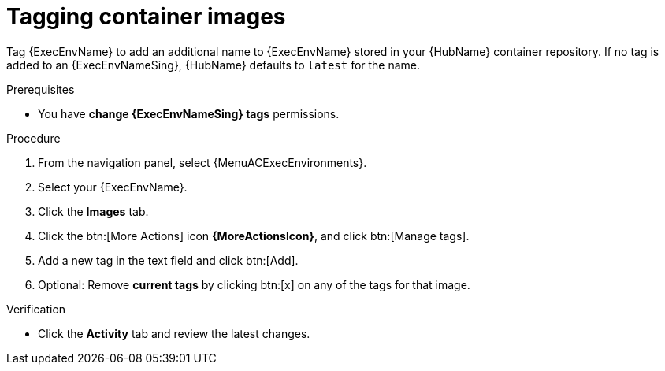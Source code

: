 :_mod-docs-content-type: <PROCEDURE>
[id="proc-tag-image"]

= Tagging container images

[role="_abstract"]
Tag {ExecEnvName} to add an additional name to {ExecEnvName} stored in your {HubName} container repository. If no tag is added to an {ExecEnvNameSing}, {HubName} defaults to `latest` for the name.

.Prerequisites

* You have *change {ExecEnvNameSing} tags* permissions.

.Procedure

. From the navigation panel, select {MenuACExecEnvironments}.
. Select your {ExecEnvName}.
. Click the *Images* tab.
. Click the btn:[More Actions] icon *{MoreActionsIcon}*, and click btn:[Manage tags].
. Add a new tag in the text field and click btn:[Add].
. Optional: Remove *current tags* by clicking btn:[x] on any of the tags for that image.

.Verification
* Click the *Activity* tab and review the latest changes.
